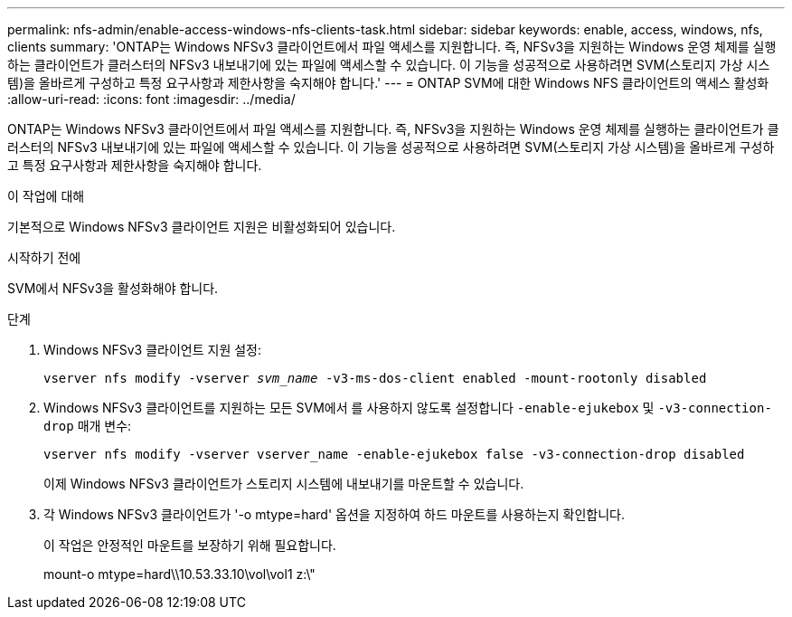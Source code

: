 ---
permalink: nfs-admin/enable-access-windows-nfs-clients-task.html 
sidebar: sidebar 
keywords: enable, access, windows, nfs, clients 
summary: 'ONTAP는 Windows NFSv3 클라이언트에서 파일 액세스를 지원합니다. 즉, NFSv3을 지원하는 Windows 운영 체제를 실행하는 클라이언트가 클러스터의 NFSv3 내보내기에 있는 파일에 액세스할 수 있습니다. 이 기능을 성공적으로 사용하려면 SVM(스토리지 가상 시스템)을 올바르게 구성하고 특정 요구사항과 제한사항을 숙지해야 합니다.' 
---
= ONTAP SVM에 대한 Windows NFS 클라이언트의 액세스 활성화
:allow-uri-read: 
:icons: font
:imagesdir: ../media/


[role="lead"]
ONTAP는 Windows NFSv3 클라이언트에서 파일 액세스를 지원합니다. 즉, NFSv3을 지원하는 Windows 운영 체제를 실행하는 클라이언트가 클러스터의 NFSv3 내보내기에 있는 파일에 액세스할 수 있습니다. 이 기능을 성공적으로 사용하려면 SVM(스토리지 가상 시스템)을 올바르게 구성하고 특정 요구사항과 제한사항을 숙지해야 합니다.

.이 작업에 대해
기본적으로 Windows NFSv3 클라이언트 지원은 비활성화되어 있습니다.

.시작하기 전에
SVM에서 NFSv3을 활성화해야 합니다.

.단계
. Windows NFSv3 클라이언트 지원 설정:
+
`vserver nfs modify -vserver _svm_name_ -v3-ms-dos-client enabled -mount-rootonly disabled`

. Windows NFSv3 클라이언트를 지원하는 모든 SVM에서 를 사용하지 않도록 설정합니다 `-enable-ejukebox` 및 `-v3-connection-drop` 매개 변수:
+
`vserver nfs modify -vserver vserver_name -enable-ejukebox false -v3-connection-drop disabled`

+
이제 Windows NFSv3 클라이언트가 스토리지 시스템에 내보내기를 마운트할 수 있습니다.

. 각 Windows NFSv3 클라이언트가 '-o mtype=hard' 옵션을 지정하여 하드 마운트를 사용하는지 확인합니다.
+
이 작업은 안정적인 마운트를 보장하기 위해 필요합니다.

+
mount-o mtype=hard\\10.53.33.10\vol\vol1 z:\"


